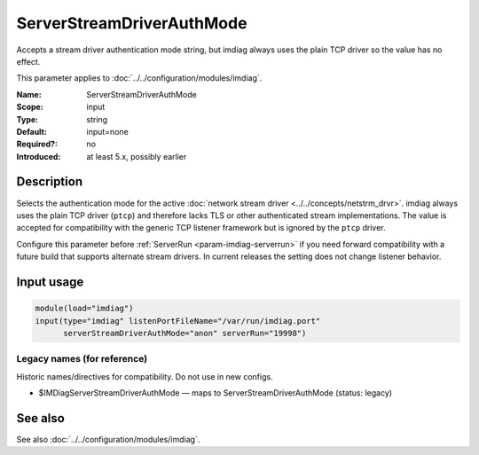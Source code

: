 .. _param-imdiag-serverstreamdriverauthmode:
.. _imdiag.parameter.input.serverstreamdriverauthmode:

ServerStreamDriverAuthMode
==========================

.. index::
   single: imdiag; ServerStreamDriverAuthMode
   single: ServerStreamDriverAuthMode

.. summary-start

Accepts a stream driver authentication mode string, but imdiag always
uses the plain TCP driver so the value has no effect.

.. summary-end

This parameter applies to :doc:`../../configuration/modules/imdiag`.

:Name: ServerStreamDriverAuthMode
:Scope: input
:Type: string
:Default: input=none
:Required?: no
:Introduced: at least 5.x, possibly earlier

Description
-----------
Selects the authentication mode for the active
:doc:`network stream driver <../../concepts/netstrm_drvr>`. imdiag always uses
the plain TCP driver (``ptcp``) and therefore lacks
TLS or other authenticated stream implementations. The value is accepted for
compatibility with the generic TCP listener framework but is ignored by the
``ptcp`` driver.

Configure this parameter before :ref:`ServerRun <param-imdiag-serverrun>` if you
need forward compatibility with a future build that supports alternate stream
drivers. In current releases the setting does not change listener behavior.

Input usage
-----------
.. _param-imdiag-input-serverstreamdriverauthmode:
.. _imdiag.parameter.input.serverstreamdriverauthmode-usage:

.. code-block:: rsyslog

   module(load="imdiag")
   input(type="imdiag" listenPortFileName="/var/run/imdiag.port"
         serverStreamDriverAuthMode="anon" serverRun="19998")

Legacy names (for reference)
~~~~~~~~~~~~~~~~~~~~~~~~~~~~
Historic names/directives for compatibility. Do not use in new configs.

.. _imdiag.parameter.legacy.imdiagserverstreamdriverauthmode:

- $IMDiagServerStreamDriverAuthMode — maps to ServerStreamDriverAuthMode (status: legacy)

.. index::
   single: imdiag; $IMDiagServerStreamDriverAuthMode
   single: $IMDiagServerStreamDriverAuthMode

See also
--------
See also :doc:`../../configuration/modules/imdiag`.
